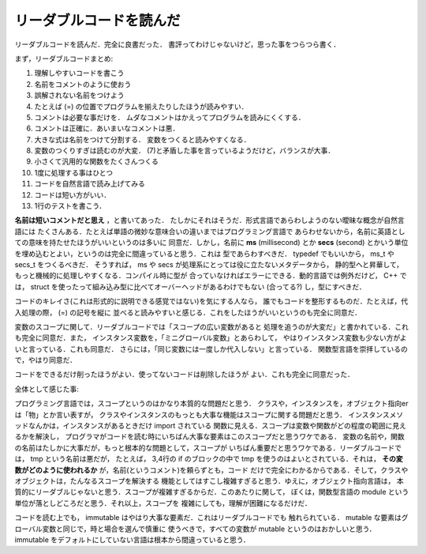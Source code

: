 リーダブルコードを読んだ
================================================================================

リーダブルコードを読んだ．完全に良書だった．
書評ってわけじゃないけど，思った事をつらつら書く．

まず，リーダブルコードまとめ:

1. 理解しやすいコードを書こう
2. 名前をコメントのように使おう
3. 誤解されない名前をつけよう
4. たとえば (=) の位置でプログラムを揃えたりしたほうが読みやすい．
5. コメントは必要な事だけを．
   ムダなコメントはかえってプログラムを読みにくくする．
6. コメントは正確に．あいまいなコメントは悪．
7. 大きな式は名前をつけて分割する．
   変数をつくると読みやすくなる．
8. 変数のつくりすぎは読むのが大変．
   (7)と矛盾した事を言っているようだけど，バランスが大事．
9. 小さくて汎用的な関数をたくさんつくる
10. 1度に処理する事はひとつ
11. コードを自然言語で読み上げてみる
12. コードは短い方がいい．
13. 1行のテストを書こう．

**名前は短いコメントだと思え** ，と書いてあった．
たしかにそれはそうだ．形式言語であらわしようのない曖昧な概念が自然言語には
たくさんある．たとえば単語の微妙な意味合いの違いまではプログラミング言語で
あらわせないから，名前に英語としての意味を持たせたほうがいいというのは多いに
同意だ．しかし，名前に **ms** (millisecond) とか **secs** (second)
とかいう単位を埋め込むとよい，というのは完全に間違っていると思う．これは
型であらわすべきだ． typedef でもいいから， ms_t や secs_t をつくるべきだ．
そうすれば， ms や secs が処理系にとっては役に立たないメタデータから，
静的型へと昇華して，もっと機械的に処理しやすくなる．コンパイル時に型が
合っていなければエラーにできる．動的言語では例外だけど， C++ では，
struct を使ったって組み込み型に比べてオーバーヘッドがあるわけでもない
(合ってる?) し，型にすべきだ．


コードのキレイさ(これは形式的に説明できる感覚ではない)を気にする人なら，
誰でもコードを整形するものだ．たとえば，代入処理の際， (=) の記号を縦に
並べると読みやすいと感じる．これをしたほうがいいというのも完全に同意だ．


変数のスコープに関して．リーダブルコードでは「スコープの広い変数があると
処理を追うのが大変だ」と書かれている．これも完全に同意だ．また，
インスタンス変数を，「ミニグローバル変数」とあらわして，
やはりインスタンス変数も少ない方がよいと言っている．これも同意だ．
さらには，「同じ変数には一度しか代入しない」と言っている．
関数型言語を崇拝しているので，やはり同意だ．


コードをできるだけ削ったほうがよい．使ってないコードは削除したほうが
よい．これも完全に同意だった．


全体として感じた事:

プログラミング言語では，スコープというのはかなり本質的な問題だと思う．
クラスや，インスタンスを，オブジェクト指向erは「物」とか言い表すが，
クラスやインスタンスのもっとも大事な機能はスコープに関する問題だと思う．
インスタンスメソッドなんかは，インスタンスがあるときだけ import されている
関数に見える．スコープは変数や関数がどの程度の範囲に見えるかを解決し，
プログラマがコードを読む時にいちばん大事な要素はこのスコープだと思うワケである．
変数の名前や，関数の名前はたしかに大事だが，もっと根本的な問題として，スコープが
いちばん重要だと思うワケである．リーダブルコードでは， tmp という名前は悪だが，
たとえば， 3,4行の if のブロックの中で tmp を使うのはよいとされている．それは，
**その変数がどのように使われるか** が，名前(というコメント)を頼らずとも，コード
だけで完全にわかるからである．そして，クラスやオブジェクトは，たんなるスコープを解決する
機能としてはすこし複雑すぎると思う．ゆえに，オブジェクト指向言語は，
本質的にリーダブルじゃないと思う．スコープが複雑すぎるからだ．このあたりに関して，
ぼくは，関数型言語の module という単位が落としどころだと思う．それ以上，スコープを
複雑にしても，理解が困難になるだけだ．

コードを読む上でも， immutable はやはり大事な要素だ．これはリーダブルコードでも
触れられている． mutable な要素はグローバル変数と同じで，時と場合を選んで慎重に
使うべきで，すべての変数が mutable というのはおかしいと思う．
immutable をデフォルトにしていない言語は根本から間違っていると思う．
